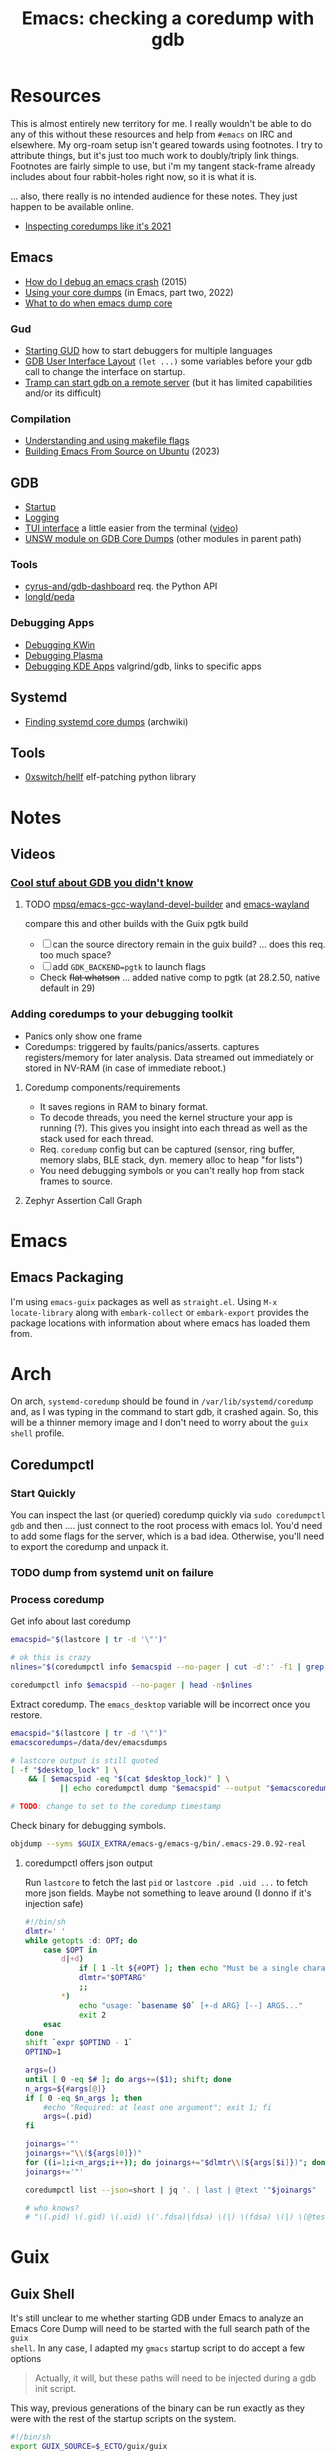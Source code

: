 :PROPERTIES:
:ID:       ecfa4e3b-2190-4be9-b8af-2e7407d7e26c
:END:
#+TITLE: Emacs: checking a coredump with gdb
#+CATEGORY: slips
#+TAGS:

* Resources

This is almost entirely new territory for me. I really wouldn't be able to do
any of this without these resources and help from =#emacs= on IRC and
elsewhere. My org-roam setup isn't geared towards using footnotes. I try to
attribute things, but it's just too much work to doubly/triply link
things. Footnotes are fairly simple to use, but i'm my tangent stack-frame
already includes about four rabbit-holes right now, so it is what it is.

... also, there really is no intended audience for these notes. They just happen
to be available online.

+ [[https://nixos.mayflower.consulting/blog/2021/09/06/coredumpctl/][Inspecting coredumps like it's 2021]]

** Emacs

+ [[https://emacs.stackexchange.com/questions/14354/how-do-i-debug-an-emacs-crash][How do I debug an emacs crash]] (2015)
+ [[https://www.logikalsolutions.com/wordpress/information-technology/core-dumps-2/][Using your core dumps]] (in Emacs, part two, 2022)
+ [[https://www.reddit.com/r/emacs/comments/rxg6z8/comment/hri3mrs/?utm_source=share&utm_medium=web2x&context=3][What to do when emacs dump core]]

*** Gud

+ [[https://www.gnu.org/software/emacs/manual/html_node/emacs/Starting-GUD.html][Starting GUD]] how to start debuggers for multiple languages
+ [[https://www.gnu.org/software/emacs/manual/html_node/emacs/GDB-User-Interface-Layout.html][GDB User Interface Layout]] =(let ...)= some variables before your gdb call to
  change the interface on startup.
+ [[https://www.gnu.org/software/emacs/manual/html_node/tramp/Remote-processes.html#Running-a-debugger-on-a-remote-host][Tramp can start gdb on a remote server]] (but it has limited
  capabilities and/or its difficult)

*** Compilation

+ [[https://earthly.dev/blog/make-flags/][Understanding and using makefile flags]]
+ [[https://practical.li/blog/posts/build-emacs-from-source-on-ubuntu-linux/][Building Emacs From Source on Ubuntu]] (2023)

** GDB

+ [[https://sourceware.org/gdb/onlinedocs/gdb/Startup.html][Startup]]
+ [[https://sourceware.org/gdb/onlinedocs/gdb/Logging-Output.html#Logging-Output][Logging]]
+ [[https://sourceware.org/gdb/onlinedocs/gdb/TUI.html][TUI interface]] a little easier from the terminal ([[https://www.youtube.com/watch?v=mm0b_H0KIRw][video]])
+ [[https://www.cse.unsw.edu.au/~learn/debugging/modules/gdb_coredumps/][UNSW module on GDB Core Dumps]] (other modules in parent path)

*** Tools

+ [[https://github.com/cyrus-and/gdb-dashboard][cyrus-and/gdb-dashboard]] req. the Python API
+ [[github:longld/peda][longld/peda]]

*** Debugging Apps

+ [[https://community.kde.org/KWin/Debugging][Debugging KWin]]
+ [[https://community.kde.org/Plasma/Debugging][Debugging Plasma]]
+ [[https://community.kde.org/Guidelines_and_HOWTOs/Debugging][Debugging KDE Apps]] valgrind/gdb, links to specific apps

** Systemd

+ [[https://wiki.archlinux.org/title/Core_dump#Using_systemd][Finding systemd core dumps]] (archwiki)

** Tools

+ [[github:0xswitch/hellf][0xswitch/hellf]] elf-patching python library

* Notes

** Videos
*** [[https://www.youtube.com/watch?v=IqH3Mh-OI-8][Cool stuf about GDB you didn't know]]

***** TODO [[https://github.com/mpsq/emacs-gcc-wayland-devel-builder/blob/main/assets/PKGBUILD][mpsq/emacs-gcc-wayland-devel-builder]] and [[https://gitlab.archlinux.org/archlinux/packaging/packages/emacs/-/blob/main/PKGBUILD?ref_type=heads][emacs-wayland]]

compare this and other builds with the Guix pgtk build

+ [ ] can the source directory remain in the guix build? ... does this req. too
  much space?
+ [ ] add =GDK_BACKEND=pgtk= to launch flags
+ Check +flat whatson+ ... added native comp to pgtk (at 28.2.50, native default
  in 29)

*** Adding coredumps to your debugging toolkit

+ Panics only show one frame
+ Coredumps: triggered by faults/panics/asserts. captures registers/memory for
  later analysis. Data streamed out immediately or stored in NV-RAM (in case of
  immediate reboot.)

**** Coredump components/requirements

+ It saves regions in RAM to binary format.
+ To decode threads, you need the kernel structure your app is running (?). This
  gives you insight into each thread as well as the stack used for each thread.
+ Req. =coredump= config but can be captured (sensor, ring buffer, memory slabs,
  BLE stack, dyn. memery alloc to heap "for lists")
+ You need debugging symbols or you can't really hop from stack frames to
  source.

**** Zephyr Assertion Call Graph


* Emacs

** Emacs Packaging

I'm using =emacs-guix= packages as well as =straight.el=. Using =M-x
locate-library= along with =embark-collect= or =embark-export= provides the
package locations with information about where emacs has loaded them from.

* Arch

On arch, =systemd-coredump= should be found in =/var/lib/systemd/coredump= and,
as I was typing in the command to start gdb, it crashed again. So, this will be
a thinner memory image and I don't need to worry about the =guix shell= profile.

** Coredumpctl

*** Start Quickly

You can inspect the last (or queried) coredump quickly via =sudo coredumpctl
gdb= and then .... just connect to the root process with emacs lol. You'd need
to add some flags for the server, which is a bad idea. Otherwise, you'll need to
export the coredump and unpack it.


*** TODO dump from systemd unit on failure



*** Process coredump

Get info about last coredump

#+begin_src sh :results output table
emacspid="$(lastcore | tr -d '\"')"

# ok this is crazy
nlines="$(coredumpctl info $emacspid --no-pager | cut -d':' -f1 | grep -ne "Message" | cut -d':' -f1)"

coredumpctl info $emacspid --no-pager | head -n$nlines

#+end_src

#+RESULTS:
| PID:        | 4052937                                                                                   | (.emacs-29.0.92-)                                                          |                   |     |      |       |        |       |
| UID:        | 1000                                                                                      | (dc)                                                                       |                   |     |      |       |        |       |
| GID:        | 1000                                                                                      | (dc)                                                                       |                   |     |      |       |        |       |
| Signal:     | 11                                                                                        | (SEGV)                                                                     |                   |     |      |       |        |       |
| Timestamp:  | Thu                                                                                       | 2023-09-21                                                                 | 13:18:05          | EDT | (4h  | 41min | ago)   |       |
| Command     | Line:                                                                                     | /gnu/store/lcf4xm3jaj7pkfg0h23h5y8946syrwfc-profile/bin/emacs              | --fg-daemon       |     |      |       |        |       |
| Executable: | /gnu/store/ip70sppv1xkgvf2ssms5arkaa40r5zba-emacs-next-pgtk-29.0.92/bin/.emacs-29.0.92-real |                                                                            |                   |     |      |       |        |       |
| Control     | Group:                                                                                    | /user.slice/user-1000.slice/user@1000.service/app.slice/gmacs-arch.service |                   |     |      |       |        |       |
| Unit:       | user@1000.service                                                                         |                                                                            |                   |     |      |       |        |       |
| User        | Unit:                                                                                     | gmacs-arch.service                                                         |                   |     |      |       |        |       |
| Slice:      | user-1000.slice                                                                           |                                                                            |                   |     |      |       |        |       |
| Owner       | UID:                                                                                      | 1000                                                                       | (dc)              |     |      |       |        |       |
| Boot        | ID:                                                                                       | cb39ebcaa6434eaab0464cc11b587496                                           |                   |     |      |       |        |       |
| Machine     | ID:                                                                                       | bb2e37c388884959b04f1d829e8de787                                           |                   |     |      |       |        |       |
| Hostname:   | kratos                                                                                    |                                                                            |                   |     |      |       |        |       |
| Storage:    | /var/lib/systemd/coredump/core.\x2eemacs-29\x2e0\x2e92-.1000.cb39ebcaa6434eaab0464cc11b587496.4052937.1695316685000000.zst | (present)                                                                  |                   |     |      |       |        |       |
| Size        | on                                                                                        | Disk:                                                                      | 70.5M             |     |      |       |        |       |
| Message:    | Process                                                                                   | 4052937                                                                    | (.emacs-29.0.92-) | of  | user |  1000 | dumped | core. |

Extract coredump. The =emacs_desktop= variable will be incorrect once you
restore.

#+begin_src sh :results output :var desktop_lock=(desktop-full-lock-name)
emacspid="$(lastcore | tr -d '\"')"
emacscoredumps=/data/dev/emacsdumps

# lastcore output is still quoted
[ -f "$desktop_lock" ] \
    && [ $emacspid -eq "$(cat $desktop_lock)" ] \
           || echo coredumpctl dump "$emacspid" --output "$emacscoredumps/emacs-$(date +%Y-%m_%d-%H-%M).core"

# TODO: change to set to the coredump timestamp
#+end_src

#+RESULTS:
: coredump dump 4052937 --output /data/dev/emacsdumps/emacs-2023-09_21-17-44.core

Check binary for debugging symbols.

#+begin_src sh
objdump --syms $GUIX_EXTRA/emacs-g/emacs-g/bin/.emacs-29.0.92-real
#+end_src

**** coredumpctl offers json output

Run =lastcore= to fetch the last =pid= or =lastcore .pid .uid ...= to fetch more
json fields. Maybe not something to leave around (I donno if it's injection
safe)

#+begin_src sh
#!/bin/sh
dlmtr=' '
while getopts :d: OPT; do
    case $OPT in
        d|+d)
            if [ 1 -lt ${#OPT} ]; then echo "Must be a single character -d"; exit 1; fi
            dlmtr="$OPTARG"
            ;;
        *)
            echo "usage: `basename $0` [+-d ARG} [--] ARGS..."
            exit 2
    esac
done
shift `expr $OPTIND - 1`
OPTIND=1

args=()
until [ 0 -eq $# ]; do args+=($1); shift; done
n_args=${#args[@]}
if [ 0 -eq $n_args ]; then
    #echo "Required: at least one argument"; exit 1; fi
    args=(.pid)
fi

joinargs='"'
joinargs+="\\(${args[0]})"
for ((i=1;i<n_args;i++)); do joinargs+="$dlmtr\\(${args[$i]})"; done
joinargs+='"'

coredumpctl list --json=short | jq '. | last | @text '"$joinargs"

# who knows?
# "\(.pid) \(.gid) \(.uid) \('.fdsa)|fdsa) \(|) \(fdsa) \(|) \(@test) \("\(.evil?')"
#+end_src

* Guix

** Guix Shell

It's still unclear to me whether starting GDB under Emacs to analyze an Emacs
Core Dump will need to be started with the full search path of the =guix
shell=. In any case, I adapted my =gmacs= startup script to do accept a few options

#+begin_quote
Actually, it will, but these paths will need to be injected during a gdb init
script.
#+end_quote

This way, previous generations of the binary can be run exactly as they were
with the rest of the startup scripts on the system.

#+begin_src bash
#!/bin/sh
export GUIX_SOURCE=$_ECTO/guix/guix
export EMACS_SOURCE=$_ECTO/emacs/emacs/src

emacs_profile=$GUIX_EXTRA/emacs-g/emacs-g
search_paths=0

while getopts :Zp: OPT; do
    case $OPT in
        Z|+Z)
            search_paths=1
            ;;
        p|+p)
            emacs_profile="$OPTARG"
            ;;
        *)
            echo "usage: `basename $0` [+-p ARG} [--] ARGS..."
            echo "-p profile/link"
            exit 2
    esac
done
shift `expr $OPTIND - 1`
OPTIND=1

if [ 0 -lt "$search_paths" ]; then
    echo $emacs_profile
    guix shell -E "^EMAIL$" \
         -E 'EMACS_SOURCE' \
         -E 'GUIX_SOURCE' \
         -p $emacs_profile \
         --search-paths
else
    echo guix shell -E "^EMAIL$" \
         -E 'EMACS_SOURCE' \
         -E 'GUIX_SOURCE' \
         -p $emacs_profile -- \
         emacs "$@"
fi
#+end_src

* GDB

** Init Files/Commands

Overview on [[https://sourceware.org/gdb/onlinedocs/gdb/Startup.html][startup]] and [[https://sourceware.org/gdb/onlinedocs/gdb/Initialization-Files.html#Initialization-Files][initialization files]] and [[https://sourceware.org/gdb/onlinedocs/gdb/Command-Files.html#Command-Files][command files]].

The process for creating these files/scripts should be streamlined.

+ the =-*ex= options declare commands and the =-*x= options declare files.
+ for each stage, GDB loads the first file it finds.
+ Other locations are possible, but this is simpler.

Files, in order.

| File (XDG path)                  |                                   |
|----------------------------------+-----------------------------------|
| XDG_CONFIG_HOME/gdb/gdbearlyinit |                                   |
| system.gdbinit                   | can be suppressed by =-nx= option |
| XDG_CONFIG_HOME/gdb/gdbinit      |                                   |
| $(pwd)/.gdbinit                  |                                   |

Stages

+ Early Init :: Command/files specified by =-eiex= and =-eix=
  - restricted to =set= and =source=
+ Init :: Command/files specified by =-iex= and =-ix=.
  - These are applied "before GDB init files get executed and before inferior
    gets loaded."
+ Local Init :: Command/files specified by =-ex= and =-x=





* GDB, first attempt


#+begin_src emacs-lisp
(defun dc/gud-gdb-cmd (cmd dump)
  "form the gdb command to call"
  (format "gdb --fullname %s %s" cmd dump))
#+end_src

Then invoke with:

#+begin_src emacs-lisp
(let ((gdb-many-windows t))
  (gud-gdb (dc/gud-gdb-cmd dc-gdb/corebin-real dc-gdb/coredump)))
#+end_src

The filenames are gnarly, and for some reason there are escaped characters in
the coredump file name. GDB refuses to continue on reading these characters --
it's =zst= compression, not an =coredump=. +I hope the coredump doesn't have
metadata correlated with the filename, though you should be able to send these
files to a new location.+

#+begin_src emacs-lisp
(setq dc-gdb/coredump-hex
      "/var/lib/systemd/coredump/core.\\x2eemacs-29\\x2e0\\x2e92-.1000.cb39ebcaa6434eaab0464cc11b587496.4052937.1695316685000000.zst"
      dc-gdb/coredump
      "/data/dev/emacsdump/core.emacs-29.0.92-1000.cb39ebcaa6434eaab0464cc11b587496.4052937.1695316685000000.zst"
      dc-gdb/corebin
      (file-chase-links "/home/dc/.guix-extra-profiles/emacs-g/emacs-g/bin/emacs")
      dc-gdb/corebin-real
      (file-chase-links "/home/dc/.guix-extra-profiles/emacs-g/emacs-g/bin/.emacs-29.0.92-real"))
#+end_src

That won't work bc it's =zst= compression ... which i thought might be a
problem. I thought there was a chance =gdb= might know what to do with it
though.

This is before I read the bit(s) about =coredumpctl= ...

* Roam
+ [[id:6f769bd4-6f54-4da7-a329-8cf5226128c9][Emacs]]
+ [[id:3daa7903-2e07-4664-8a20-04df51b715de][C/C++ (cpp)]]
+ [[id:a6c90236-e3a9-4223-8afa-d02da892c676][Debug]]
+ [[id:b82627bf-a0de-45c5-8ff4-229936549942][Guix]]
